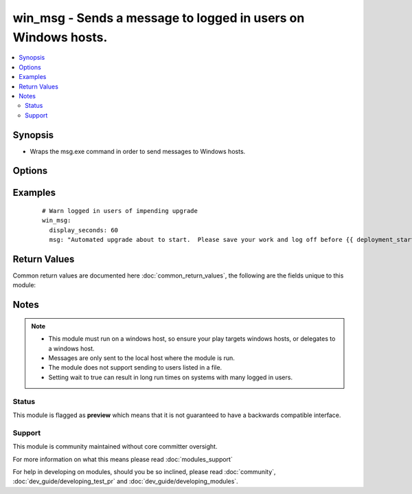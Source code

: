 .. _win_msg:


win_msg - Sends a message to logged in users on Windows hosts.
++++++++++++++++++++++++++++++++++++++++++++++++++++++++++++++

.. versionadded:: 2.3


.. contents::
   :local:
   :depth: 2


Synopsis
--------

* Wraps the msg.exe command in order to send messages to Windows hosts.




Options
-------

.. raw:: html

    <table border=1 cellpadding=4>
    <tr>
    <th class="head">parameter</th>
    <th class="head">required</th>
    <th class="head">default</th>
    <th class="head">choices</th>
    <th class="head">comments</th>
    </tr>
                <tr><td>display_seconds<br/><div style="font-size: small;"></div></td>
    <td>no</td>
    <td>10</td>
        <td></td>
        <td><div>How long to wait for receiver to acknowledge message, in seconds.</div>        </td></tr>
                <tr><td>msg<br/><div style="font-size: small;"></div></td>
    <td>no</td>
    <td>Hello world!</td>
        <td></td>
        <td><div>The text of the message to be displayed.</div>        </td></tr>
                <tr><td>to<br/><div style="font-size: small;"></div></td>
    <td>no</td>
    <td>*</td>
        <td></td>
        <td><div>Who to send the message to. Can be a username, sessionname or sessionid.</div>        </td></tr>
                <tr><td>wait<br/><div style="font-size: small;"></div></td>
    <td>no</td>
    <td></td>
        <td></td>
        <td><div>Whether to wait for users to respond.  Module will only wait for the number of seconds specified in display_seconds or 10 seconds if not specified. However, if <em>wait</em> is true, the message is sent to each logged on user in turn, waiting for the user to either press 'ok' or for the timeout to elapse before moving on to the next user.</div>        </td></tr>
        </table>
    </br>



Examples
--------

 ::

      # Warn logged in users of impending upgrade
      win_msg:
        display_seconds: 60
        msg: "Automated upgrade about to start.  Please save your work and log off before {{ deployment_start_time  }}"

Return Values
-------------

Common return values are documented here :doc:`common_return_values`, the following are the fields unique to this module:

.. raw:: html

    <table border=1 cellpadding=4>
    <tr>
    <th class="head">name</th>
    <th class="head">description</th>
    <th class="head">returned</th>
    <th class="head">type</th>
    <th class="head">sample</th>
    </tr>

        <tr>
        <td> msg </td>
        <td> Test of the message that was sent. </td>
        <td align=center> changed </td>
        <td align=center> string </td>
        <td align=center> Automated upgrade about to start.  Please save your work and log off before 22 July 2016 18:00:00 </td>
    </tr>
            <tr>
        <td> wait </td>
        <td> Value of wait module parameter. </td>
        <td align=center> success </td>
        <td align=center> boolean </td>
        <td align=center> False </td>
    </tr>
            <tr>
        <td> display_seconds </td>
        <td> Value of display_seconds module parameter. </td>
        <td align=center> success </td>
        <td align=center> string </td>
        <td align=center> 10 </td>
    </tr>
            <tr>
        <td> runtime_seconds </td>
        <td> How long the module took to run on the remote windows host. </td>
        <td align=center> success </td>
        <td align=center> string </td>
        <td align=center> 22 July 2016 17:45:51 </td>
    </tr>
            <tr>
        <td> sent_localtime </td>
        <td> local time from windows host when the message was sent. </td>
        <td align=center> success </td>
        <td align=center> string </td>
        <td align=center> 22 July 2016 17:45:51 </td>
    </tr>
        
    </table>
    </br></br>

Notes
-----

.. note::
    - This module must run on a windows host, so ensure your play targets windows hosts, or delegates to a windows host.
    - Messages are only sent to the local host where the module is run.
    - The module does not support sending to users listed in a file.
    - Setting wait to true can result in long run times on systems with many logged in users.



Status
~~~~~~

This module is flagged as **preview** which means that it is not guaranteed to have a backwards compatible interface.


Support
~~~~~~~

This module is community maintained without core committer oversight.

For more information on what this means please read :doc:`modules_support`


For help in developing on modules, should you be so inclined, please read :doc:`community`, :doc:`dev_guide/developing_test_pr` and :doc:`dev_guide/developing_modules`.
